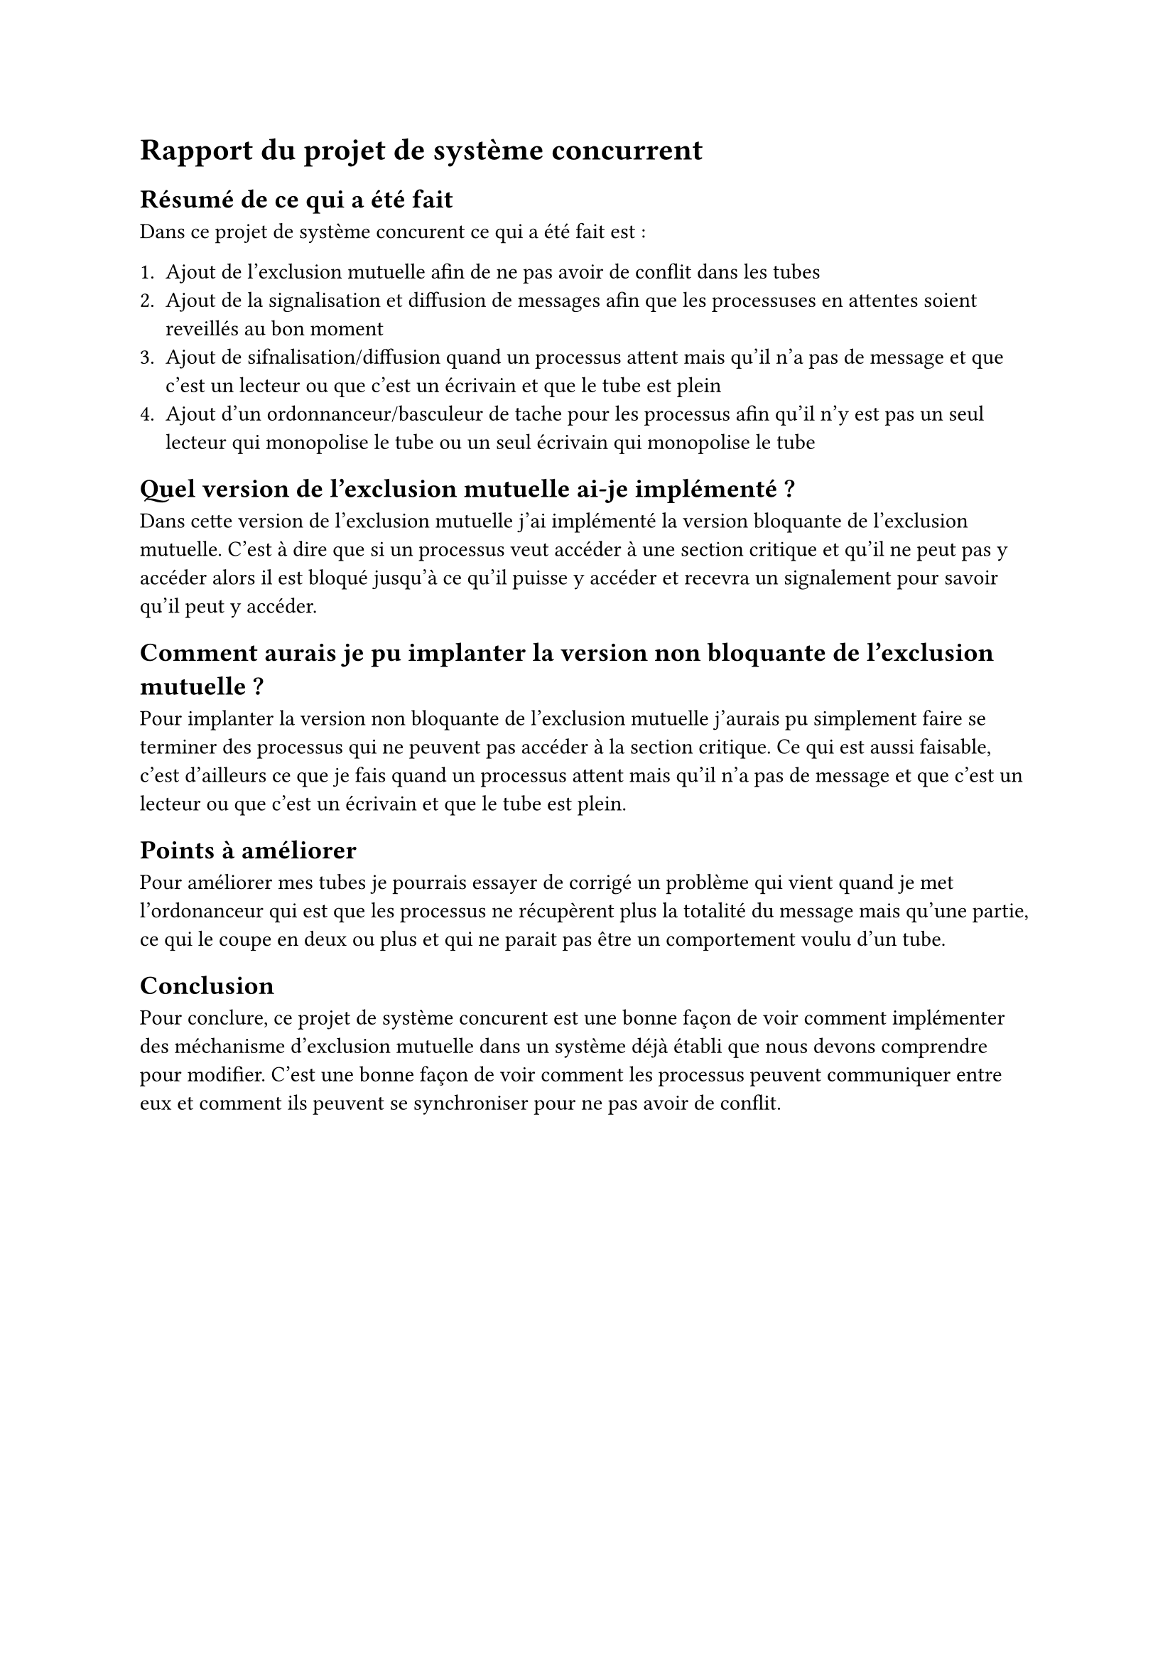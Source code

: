 = Rapport du projet de système concurrent


== Résumé de ce qui a été fait

Dans ce projet de système concurent ce qui a été fait est :

+ Ajout de l'exclusion mutuelle afin de ne pas avoir de conflit dans les tubes
+ Ajout de la signalisation et diffusion de messages afin que les processuses en attentes soient reveillés au bon moment 
+ Ajout de sifnalisation/diffusion quand un processus attent mais qu'il n'a pas de message et que c'est un lecteur ou que c'est un écrivain et que le tube est plein 
+ Ajout d'un ordonnanceur/basculeur de tache  pour les processus afin qu'il n'y est pas un seul lecteur qui monopolise le tube ou un seul écrivain qui monopolise le tube

== Quel version de l'exclusion mutuelle ai-je implémenté ?

Dans cette version de l'exclusion mutuelle j'ai implémenté la version bloquante de l'exclusion mutuelle. C'est à dire que si un processus veut accéder à une section critique et qu'il ne peut pas y accéder alors il est bloqué jusqu'à ce qu'il puisse y accéder et recevra un signalement pour savoir qu'il peut y accéder.

== Comment aurais je pu implanter la version non bloquante de l'exclusion mutuelle ?

Pour implanter la version non bloquante de l'exclusion mutuelle j'aurais pu simplement faire se terminer des processus qui ne peuvent pas accéder à la section critique. Ce qui est aussi faisable, c'est d'ailleurs ce que je fais quand un processus attent mais qu'il n'a pas de message et que c'est un lecteur ou que c'est un écrivain et que le tube est plein.


== Points à améliorer 

Pour améliorer mes tubes je pourrais essayer de corrigé un problème qui vient quand je met l'ordonanceur qui est que les processus ne récupèrent plus la totalité du message mais qu'une partie, ce qui le coupe en deux ou plus et qui ne parait pas être un comportement voulu d'un tube.

== Conclusion

Pour conclure, ce projet de système concurent est une bonne façon de voir comment implémenter des méchanisme d'exclusion mutuelle dans un système déjà établi que nous devons comprendre pour modifier. C'est une bonne façon de voir comment les processus peuvent communiquer entre eux et comment ils peuvent se synchroniser pour ne pas avoir de conflit. 



